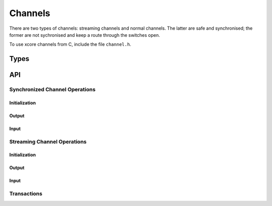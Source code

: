 Channels
--------

There are two types of channels: streaming channels and normal channels.
The latter are safe and synchronised; the former are not sychronised and
keep a route through the switches open.

To use xcore channels from C, include the file ``channel.h``.

Types
=====

.. c:type:: chanend

  Type that denotes a channel-end. This type is inherited from ``xccompat.h``.

  Communication channels comprise two connected channel-ends and can be
  created using :c:func:`chan_alloc` Channels should be deinitialised
  using :c:func:`chan_free`.


.. doxygentypedef:: streaming_chanend

API
===

Synchronized Channel Operations
^^^^^^^^^^^^^^^^^^^^^^^^^^^^^^^

Initialization
..............

.. doxygenfunction:: chan_alloc
.. doxygenfunction:: chan_free

Output
......

.. doxygenfunction:: chan_output_word
.. doxygenfunction:: chan_output_byte
.. doxygenfunction:: chan_output_block

Input
.....
.. doxygenfunction:: chan_input_word
.. doxygenfunction:: chan_input_byte
.. doxygenfunction:: chan_input_block

Streaming Channel Operations
^^^^^^^^^^^^^^^^^^^^^^^^^^^^^^^

Initialization
..............

.. doxygenfunction:: s_chan_alloc
.. doxygenfunction:: s_chan_free

Output
......

.. doxygenfunction:: s_chan_output_word
.. doxygenfunction:: s_chan_output_byte
.. doxygenfunction:: s_chan_output_ct
.. doxygenfunction:: s_chan_output_block

Input
.....

.. doxygenfunction:: s_chan_check_ct
.. doxygenfunction:: s_chan_input_word
.. doxygenfunction:: s_chan_input_byte
.. doxygenfunction:: s_chan_input_block

Transactions
^^^^^^^^^^^^

.. doxygentypedef:: transacting_chanend


.. doxygenfunction:: chan_init_transaction_master
.. doxygenfunction:: chan_init_transaction_slave
.. doxygenfunction:: chan_complete_transaction

.. doxygenfunction:: t_chan_output_word
.. doxygenfunction:: t_chan_output_byte
.. doxygenfunction:: t_chan_output_ct
.. doxygenfunction:: t_chan_output_block


.. doxygenfunction:: t_chan_check_ct
.. doxygenfunction:: t_chan_input_word
.. doxygenfunction:: t_chan_input_byte
.. doxygenfunction:: t_chan_input_block




